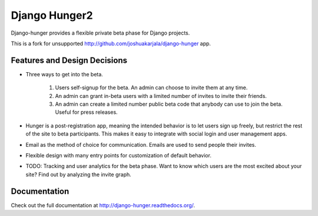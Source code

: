 Django Hunger2
==============

.. image:: https://secure.travis-ci.org/wooyek/django-hunger2.png?branch=master
   :target: http://travis-ci.org/wooyek/django-hunger2

Django-hunger provides a flexible private beta phase for Django
projects.

This is a fork for unsupported http://github.com/joshuakarjala/django-hunger app.

Features and Design Decisions
-----------------------------

- Three ways to get into the beta.

   #. Users self-signup for the beta. An admin can choose to invite
      them at any time.
   #. An admin can grant in-beta users with a limited number of
      invites to invite their friends.
   #. An admin can create a limited number public beta code that
      anybody can use to join the beta. Useful for
      press releases.

- Hunger is a post-registration app, meaning the intended behavior
  is to let users sign up freely, but restrict the rest of the site to
  beta participants. This makes it easy to integrate with social login
  and user management apps.

- Email as the method of choice for communication. Emails are used to
  send people their invites.

- Flexible design with many entry points for customization of default
  behavior.

- TODO: Tracking and user analytics for the beta phase. Want to know
  which users are the most excited about your site? Find out by
  analyzing the invite graph.


Documentation
-------------

Check out the full documentation at http://django-hunger.readthedocs.org/.

